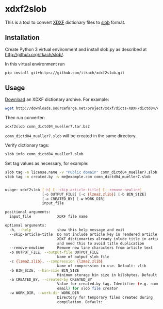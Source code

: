 * xdxf2slob
  This is a tool to convert [[http://sourceforge.net/projects/xdxf/][XDXF]] dictionary files to [[https://github.com/itkach/slob][slob]] format.

** Installation

   Create Python 3 virtual environment and install slob.py as
   described at http://github.org/itkach/slob/.

   In this virtual environment run

   #+BEGIN_SRC sh
   pip install git+https://github.com/itkach/xdxf2slob.git
   #+END_SRC

** Usage

   [[http://sourceforge.net/projects/xdxf/files/][Download]] an XDXF dictionary archive. For example:

   #+BEGIN_SRC sh
   wget http://downloads.sourceforge.net/project/xdxf/dicts-XDXF/dictd04/comn_dictd04_mueller7.tar.bz2
   #+END_SRC

   Then run converter:

   #+BEGIN_SRC sh
   xdxf2slob comn_dictd04_mueller7.tar.bz2
   #+END_SRC

   ~comn_dictd04_mueller7.slob~ will be created in the same directory.

   Verify dictionary tags:

   #+BEGIN_SRC sh
   slob info comn_dictd04_mueller7.slob
   #+END_SRC

   Set tag values as necessary, for example:

   #+BEGIN_SRC sh
   slob tag -n license.name -v "Public domain" comn_dictd04_mueller7.slob
   slob tag -n created.by -v me@example.com comn_dictd04_mueller7.slob
   #+END_SRC


   #+BEGIN_SRC sh

usage: xdxf2slob [-h] [--skip-article-title] [--remove-newline]
                 [-o OUTPUT_FILE] [-c {lzma2,zlib}] [-b BIN_SIZE]
                 [-a CREATED_BY] [-w WORK_DIR]
                 input_file

positional arguments:
  input_file            XDXF file name

optional arguments:
  -h, --help            show this help message and exit
  --skip-article-title  Do not include article key in rendered article: some
                        XDXF dictionaries already inlude title in article text
                        and need this to avoid title duplication
  --remove-newline      Remove new line characters from article text
  -o OUTPUT_FILE, --output-file OUTPUT_FILE
                        Name of output slob file
  -c {lzma2,zlib}, --compression {lzma2,zlib}
                        Name of compression to use. Default: zlib
  -b BIN_SIZE, --bin-size BIN_SIZE
                        Minimum storage bin size in kilobytes. Default: 256
  -a CREATED_BY, --created-by CREATED_BY
                        Value for created.by tag. Identifier (e.g. name or
                        email) for slob file creator
  -w WORK_DIR, --work-dir WORK_DIR
                        Directory for temporary files created during
                        compilation. Default: .


   #+END_SRC
